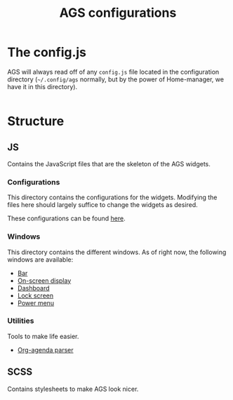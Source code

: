 #+title: AGS configurations
#+auto_tangle:y

* The config.js
AGS will always read off of any =config.js= file located in the configuration directory (=~/.config/ags= normally, but by the power of Home-manager, we have it in this directory).

#+begin_src js :tangle config.js

#+end_src

* Structure
** JS
Contains the JavaScript files that are the skeleton of the AGS widgets.

*** Configurations
This directory contains the configurations for the widgets. Modifying the files here should largely suffice to change the widgets as desired.

These configurations can be found [[file:./js/config/README.org][here]].

*** Windows
This directory contains the different windows. As of right now, the following windows are available:

- [[file:./js/windows/bar/README.org][Bar]]
- [[file:./js/windows/osd/README.org][On-screen display]]
- [[./js/windows/dashboard/README.org][Dashboard]]
- [[./js/windows/lockscreen/README.org][Lock screen]]
- [[file:./js/windows/powermenu/README.org][Power menu]]

*** Utilities
Tools to make life easier.

- [[file:./js/utils/org-agenda/README.org][Org-agenda parser]]

** SCSS
Contains stylesheets to make AGS look nicer.
